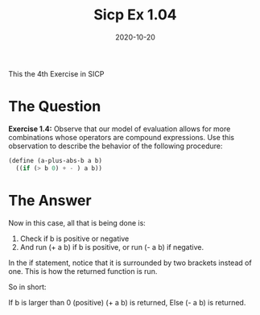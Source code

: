 #+TITLE: Sicp Ex 1.04

#+DATE: 2020-10-20

This the 4th Exercise in SICP

* The Question
  :PROPERTIES:
  :CUSTOM_ID: the-question
  :END:

*Exercise 1.4:* Observe that our model of evaluation allows for more
combinations whose operators are compound expressions. Use this
observation to describe the behavior of the following procedure:

#+BEGIN_SRC scheme
  (define (a-plus-abs-b a b)
    ((if (> b 0) + - ) a b))
#+END_SRC

* The Answer
  :PROPERTIES:
  :CUSTOM_ID: the-answer
  :END:

Now in this case, all that is being done is:

1. Check if b is positive or negative
2. And run (+ a b) if b is positive, or run (- a b) if negative.

In the if statement, notice that it is surrounded by two brackets
instead of one. This is how the returned function is run.

So in short:

If b is larger than 0 (positive) (+ a b) is returned, Else (- a b) is
returned.
